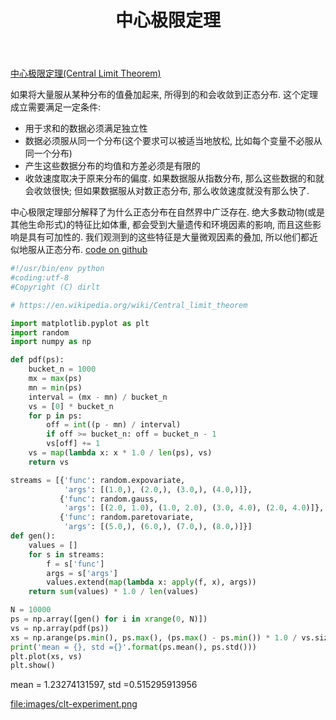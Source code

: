 #+title: 中心极限定理

[[https://en.wikipedia.org/wiki/Central_limit_theorem][中心极限定理(Central Limit Theorem)]]

如果将大量服从某种分布的值叠加起来, 所得到的和会收敛到正态分布. 这个定理成立需要满足一定条件:
- 用于求和的数据必须满足独立性
- 数据必须服从同一个分布(这个要求可以被适当地放松, 比如每个变量不必服从同一个分布)
- 产生这些数据分布的均值和方差必须是有限的
- 收敛速度取决于原来分布的偏度. 如果数据服从指数分布, 那么这些数据的和就会收敛很快; 但如果数据服从对数正态分布, 那么收敛速度就没有那么快了.

中心极限定理部分解释了为什么正态分布在自然界中广泛存在. 绝大多数动物(或是其他生命形式)的特征比如体重, 都会受到大量遗传和环境因素的影响, 而且这些影响是具有可加性的. 我们观测到的这些特征是大量微观因素的叠加, 所以他们都近似地服从正态分布. [[file:codes/py/misc/stats_clt.py][code on github]]

#+BEGIN_SRC Python
#!/usr/bin/env python
#coding:utf-8
#Copyright (C) dirlt

# https://en.wikipedia.org/wiki/Central_limit_theorem

import matplotlib.pyplot as plt
import random
import numpy as np

def pdf(ps):
    bucket_n = 1000
    mx = max(ps)
    mn = min(ps)
    interval = (mx - mn) / bucket_n
    vs = [0] * bucket_n
    for p in ps:
        off = int((p - mn) / interval)
        if off >= bucket_n: off = bucket_n - 1
        vs[off] += 1
    vs = map(lambda x: x * 1.0 / len(ps), vs)
    return vs

streams = [{'func': random.expovariate,
            'args': [(1.0,), (2.0,), (3.0,), (4.0,)]},
           {'func': random.gauss,
            'args': [(2.0, 1.0), (1.0, 2.0), (3.0, 4.0), (2.0, 4.0)]},
           {'func': random.paretovariate,
            'args': [(5.0,), (6.0,), (7.0,), (8.0,)]}]
def gen():
    values = []
    for s in streams:
        f = s['func']
        args = s['args']
        values.extend(map(lambda x: apply(f, x), args))
    return sum(values) * 1.0 / len(values)

N = 10000
ps = np.array([gen() for i in xrange(0, N)])
vs = np.array(pdf(ps))
xs = np.arange(ps.min(), ps.max(), (ps.max() - ps.min()) * 1.0 / vs.size)
print('mean = {}, std ={}'.format(ps.mean(), ps.std()))
plt.plot(xs, vs)
plt.show()
#+END_SRC

mean = 1.23274131597, std =0.515295913956

file:images/clt-experiment.png
